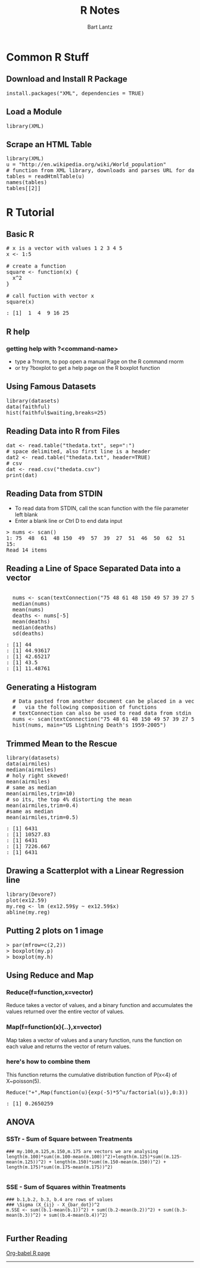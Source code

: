 #+TITLE:     R Notes
#+AUTHOR:    Bart Lantz
#+EMAIL:     blantz@mscd.edu
#+DESCRIPTION:
#+KEYWORDS:
#+LANGUAGE:  en
#+OPTIONS:   H:3 num:nil toc:nil \n:nil @:t ::t |:t ^:t -:t f:t *:t <:t
#+OPTIONS:   TeX:t LaTeX:t skip:nil d:nil todo:t pri:nil tags:not-in-toc
#+LINK_UP:   index.html
#+LINK_HOME: index.html


* Common R Stuff

** Download and Install R Package
#+begin_html
<pre class"src src-r">
install.packages("XML", dependencies = TRUE)
</pre>
#+end_html

** Load a Module
#+begin_html 
<pre class"src src-r">
library(XML)
</pre>
#+end_html

** Scrape an HTML Table
#+begin_html 
<pre class"src src-r">
library(XML)
u = "http://en.wikipedia.org/wiki/World_population"
# function from XML library, downloads and parses URL for data in HTMLtables
tables = readHtmlTable(u)
names(tables)
tables[[2]]
</pre>
#+end_html

* R Tutorial 
** Basic R
#+begin_html R :exports both :results output
<pre class="src src-R">
# x is a vector with values 1 2 3 4 5
x <- 1:5

# create a function
square <- function(x) {
  x^2
}
  
# call fuction with vector x
square(x)
</pre>
#+end_html

#+begin_html R :exports both :results output
<pre>
: [1]  1  4  9 16 25
</pre>
#+end_html 

** R help
*** getting help with ?<command-name>
+ type a ?rnorm, to pop open a manual Page on the R command rnorm
+ or try ?boxplot to get a help page on the R boxplot function

** Using Famous Datasets
#+begin_html 
<pre class="src src-R">
library(datasets)
data(faithful)
hist(faithful$waiting,breaks=25)
</pre>
#+end_html

[[file:faithful.png]]



** Reading Data into R from Files
#+begin_html 
<pre class="src src-R">
dat <- read.table("thedata.txt", sep=":")
# space delimited, also first line is a header
dat2 <- read.table("thedata.txt", header=TRUE)
# csv
dat <- read.csv("thedata.csv")
print(dat)
</pre>
#+end_html

** Reading Data from STDIN
+ To read data from STDIN, call the scan function with the file
  parameter left blank
+ Enter a blank line or Ctrl D to end data input
#+begin_html 
<pre class="src src-R">
> nums <- scan()
1: 75  48  61  48 150  49  57  39  27  51  46  50  62  51
15: 
Read 14 items
</pre>
#+end_html


** Reading a Line of Space Separated Data into a vector
#+begin_html 
<pre class="src src-R">
  
  nums <- scan(textConnection("75 48 61 48 150 49 57 39 27 51 46 50 62 51 50 58 38 34 59 44 24 39 40 33 49 33 34 32 35 30 23 39 36 25 20 32 43 52 42 44 46 51 47 51 44 33 38"), sep=" ")
  median(nums)
  mean(nums)
  deaths <- nums[-5]
  mean(deaths)
  median(deaths)
  sd(deaths)
</pre>
#+end_html

#+begin_html 
<pre>
: [1] 44
: [1] 44.93617
: [1] 42.65217
: [1] 43.5
: [1] 11.48761
</pre>
#+end_html


** Generating a Histogram
#+begin_html 
<pre class="src src-R">
  # Data pasted from another document can be placed in a vector
  #   via the following composition of functions
  # textConnection can also be used to read data from stdin
  nums <- scan(textConnection("75 48 61 48 150 49 57 39 27 51 46 50 62 51 50 58 38 34 59 44 24 39 40 33 49 33 34 32 35 30 23 39 36 25 20 32 43 52 42 44 46 51 47 51 44 33 38"), sep=" ")
  hist(nums, main="US Lightning Death's 1959-2005")
</pre>
#+end_html  

[[file:lightning.png]]


** Trimmed Mean to the Rescue
#+begin_html 
<pre class="src src-R">
library(datasets)
data(airmiles)
median(airmiles)
# holy right skewed!
mean(airmiles)
# same as median
mean(airmiles,trim=10)
# so its, the top 4% distorting the mean
mean(airmiles,trim=0.4)
#same as median
mean(airmiles,trim=0.5)
</pre>
#+end_html

#+begin_html
<pre>
: [1] 6431
: [1] 10527.83
: [1] 6431
: [1] 7226.667
: [1] 6431
</pre>
#+end_html

** Drawing a Scatterplot with a Linear Regression line
#+begin_html 
<pre class="src src-R">
library(Devore7)
plot(ex12.59)
my.reg <- lm (ex12.59$y ~ ex12.59$x)
abline(my.reg)
</pre>
#+end_html

#+results:
[[file:regression.png]]


** Putting 2 plots on 1 image
#+begin_html
<pre>
> par(mfrow=c(2,2))
> boxplot(my.p)
> boxplot(my.h)
</pre>
#+end_html



** Using Reduce and Map 
*** Reduce(f=function,x=vector)
Reduce takes a vector of values, and a binary function and accumulates
the values returned over the entire vector of values.
*** Map(f=function(x){..},x=vector)
Map takes a vector of values and a unary function, runs the function
on each value and returns the vector of return values.
*** here's how to combine them
This function returns the cumulative distribution function of
P(x<4) of X~poisson(5).   
#+begin_html
<pre class="src R-src">
Reduce("+",Map(function(u){exp(-5)*5^u/factorial(u)},0:3))
</pre>
#+end_html


#+begin_html
<pre>
: [1] 0.2650259
</pre>
#+end_html



** ANOVA 
*** SSTr - Sum of Square between Treatments
#+begin_example
### my.100,m.125,m.150,m.175 are vectors we are analysing
length(m.100)*sum((m.100-mean(m.100))^2)+length(m.125)*sum((m.125-mean(m.125))^2) + length(m.150)*sum((m.150-mean(m.150))^2) + length(m.175)*sum((m.175-mean(m.175))^2)

#+end_example

*** SSE - Sum of Squares within Treatments
#+begin_example
### b.1,b.2, b.3, b.4 are rows of values
### \Sigma (X_{ij} - X_{bar_dot})^2
m.SSE <- sum((b.1-mean(b.1))^2) + sum((b.2-mean(b.2))^2) + sum((b.3-mean(b.3))^2) + sum((b.4-mean(b.4))^2)

#+end_example
** Further Reading
[[http://orgmode.org/worg/org-contrib/babel/languages/ob-doc-R.html][Org-babel
R page]] 

------



